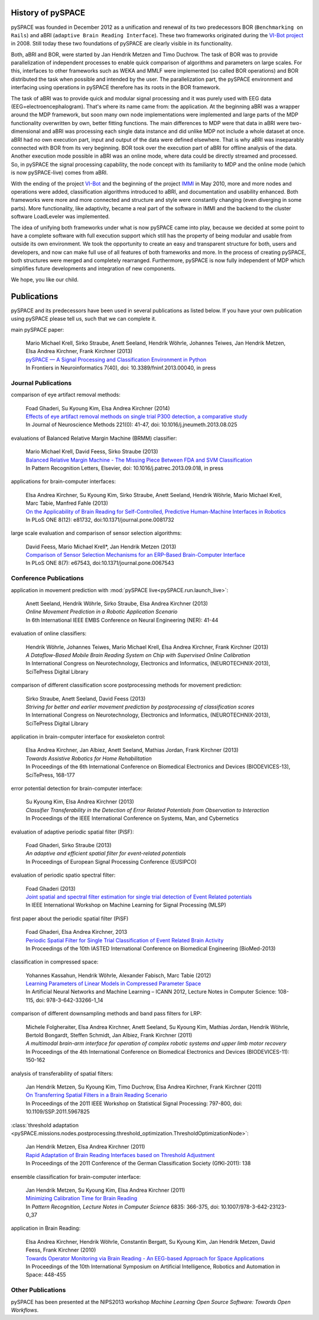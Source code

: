.. _history:

History of pySPACE
==================

pySPACE was founded in December 2012 as a unification and renewal of
its two predecessors BOR (``Benchmarking on Rails``) and aBRI
(``adaptive Brain Reading Interface``). These two frameworks
originated during the `VI-Bot project <http://robotik.dfki-bremen.de/de/forschung/projekte/vi-bot.html>`_
in 2008.
Still today these two foundations of pySPACE are clearly visible in its functionality.

Both, aBRI and BOR, were started by Jan Hendrik Metzen and Timo Duchrow.
The task of BOR was to provide parallelization of independent processes to
enable quick comparison of algorithms and parameters on large scales.
For this, interfaces to other frameworks such as WEKA and MMLF were implemented
(so called BOR operations) and BOR distributed the task when possible and intended by
the user. The parallelization part, the pySPACE environment and interfacing using operations in pySPACE 
therefore has its roots in the BOR framework.

The task of aBRI was to provide quick and modular signal processing and it was
purely used with EEG data (EEG=electroencephalogram). That's where its name came from:
the application. At the beginning aBRI was a wrapper around the MDP framework, but
soon many own node implementations were implemented and large parts of the MDP functionality
overwritten by own, better fitting functions. 
The main differences to MDP were that data in aBRI were two-dimensional
and aBRI was processing each single data instance
and did unlike MDP not include a whole dataset at once. aBRI had no own
execution part, input and output of the data were defined elsewhere. That is
why aBRI was inseparably connected with BOR from its very beginning. BOR took
over the execution part of aBRI for offline analysis of the data. Another execution
mode possible in aBRI was an online mode, where data could be directly streamed and
processed.
So, in pySPACE the signal processing capability, the node concept with 
its familiarity to MDP and the online mode (which is now pySPACE-live) comes from aBRI.

With the ending of the project `VI-Bot <http://robotik.dfki-bremen.de/en/research/projects/vi-bot.html>`_
and the beginning of the project
`IMMI <http://robotik.dfki-bremen.de/de/forschung/projekte/immi.html>`_ in May 2010,
more and more nodes and operations were added, classification algorithms introduced to
aBRI, and documentation and usability enhanced. Both frameworks were more and more connected
and structure and style were constantly changing (even diverging in some parts).
More functionality, like adaptivity, became a real part of the software in IMMI and
the backend to the cluster software LoadLeveler was implemented.

The idea of unifying both frameworks under what is now pySPACE came into play,
because we decided at some point to have a complete software with full execution
support which still has the property of being modular and usable from outside its 
own environment. We took the opportunity to create an easy and transparent structure 
for both, users and developers, and now can make full use of all features of both frameworks
and more.
In the process of creating pySPACE, both structures were merged and completely
rearranged. Furthermore, pySPACE is now fully independent of MDP which simplifies
future developments and integration of new components.

We hope, you like our child.

Publications
============

pySPACE and its predecessors have been used in several publications as listed
below. If you have your own publication using pySPACE please tell us,
such that we can complete it.

main pySPACE paper:

  | Mario Michael Krell, Sirko Straube, Anett Seeland, Hendrik Wöhrle, Johannes Teiwes, Jan Hendrik Metzen, Elsa Andrea Kirchner, Frank Kirchner (2013)
  | `pySPACE — A Signal Processing and Classification Environment in Python <http://www.frontiersin.org/Neuroinformatics/10.3389/fninf.2013.00040/abstract>`_
  | In Frontiers in Neuroinformatics 7(40), doi: 10.3389/fninf.2013.00040, in press

Journal Publications
--------------------

comparison of eye artifact removal methods:

  | Foad Ghaderi, Su Kyoung Kim, Elsa Andrea Kirchner (2014)
  | `Effects of eye artifact removal methods on single trial P300 detection, a comparative study <http://www.sciencedirect.com/science/article/pii/S0165027013003038>`_
  | In Journal of Neuroscience Methods 221(0): 41-47, doi: 10.1016/j.jneumeth.2013.08.025

evaluations of Balanced Relative Margin Machine (BRMM) classifier:

  | Mario Michael Krell, David Feess, Sirko Straube (2013)
  | `Balanced Relative Margin Machine - The Missing Piece Between FDA and SVM Classification <http://dx.doi.org/10.1016/j.patrec.2013.09.018>`_
  | In Pattern Recognition Letters, Elsevier, doi: 10.1016/j.patrec.2013.09.018, in press

applications for brain-computer interfaces:

  | Elsa Andrea Kirchner, Su Kyoung Kim, Sirko Straube, Anett Seeland, Hendrik Wöhrle, Mario Michael Krell, Marc Tabie, Manfred Fahle (2013)
  | `On the Applicability of Brain Reading for Self-Controlled, Predictive Human-Machine Interfaces in Robotics <http://dx.plos.org/10.1371/journal.pone.0081732>`_
  | In PLoS ONE 8(12): e81732, doi:10.1371/journal.pone.0081732

large scale evaluation and comparison of sensor selection algorithms:

  | David Feess, Mario Michael Krell\*, Jan Hendrik Metzen (2013)
  | `Comparison of Sensor Selection Mechanisms for an ERP-Based Brain-Computer Interface <http://dx.plos.org/10.1371/journal.pone.0067543>`_
  | In PLoS ONE 8(7): e67543, doi:10.1371/journal.pone.0067543

Conference Publications
-----------------------

application in movement prediction with :mod:`pySPACE live<pySPACE.run.launch_live>`:

  | Anett Seeland, Hendrik Wöhrle, Sirko Straube, Elsa Andrea Kirchner (2013)
  | `Online Movement Prediction in a Robotic Application Scenario`
  | In 6th International IEEE EMBS Conference on Neural Engineering (NER): 41-44

evaluation of online classifiers:

  | Hendrik Wöhrle, Johannes Teiwes, Mario Michael Krell, Elsa Andrea Kirchner, Frank Kirchner (2013)
  | `A Dataflow-Based Mobile Brain Reading System on Chip with Supervised Online Calibration`
  | In International Congress on Neurotechnology, Electronics and Informatics, (NEUROTECHNIX-2013), SciTePress Digital Library

comparison of different classification score postprocessing methods for movement prediction:

  | Sirko Straube, Anett Seeland, David Feess (2013)
  | `Striving for better and earlier movement prediction by postprocessing of classification scores`
  | In International Congress on Neurotechnology, Electronics and Informatics, (NEUROTECHNIX-2013), SciTePress Digital Library

application in brain-computer interface for exoskeleton control:

  | Elsa Andrea Kirchner, Jan Albiez, Anett Seeland, Mathias Jordan, Frank Kirchner (2013)
  | `Towards Assistive Robotics for Home Rehabilitation`
  | In Proceedings of the 6th International Conference on Biomedical Electronics and Devices (BIODEVICES-13), SciTePress, 168-177

error potential detection for brain-computer interface:

  | Su Kyoung Kim, Elsa Andrea Kirchner (2013)
  | `Classifier Transferability in the Detection of Error Related Potentials from Observation to Interaction`
  | In Proceedings of the IEEE International Conference on Systems, Man, and Cybernetics

evaluation of adaptive periodic spatial filter (PiSF):

  | Foad Ghaderi, Sirko Straube (2013)
  | `An adaptive and efficient spatial filter for event-related potentials`
  | In Proceedings of European Signal Processing Conference (EUSIPCO)

evaluation of periodic spatio spectral filter:

  | Foad Ghaderi (2013)
  | `Joint spatial and spectral filter estimation for single trial detection of Event Related potentials <http://dx.doi.org/10.1109/MLSP.2013.6661938>`_
  | In IEEE International Workshop on Machine Learning for Signal Processing (MLSP)

first paper about the periodic spatial filter (PiSF)

  | Foad Ghaderi, Elsa Andrea Kirchner, 2013
  | `Periodic Spatial Filter for Single Trial Classification of Event Related Brain Activity <http://dx.doi.org/10.2316/P.2013.791-110>`_
  | In Proceedings of the 10th IASTED International Conference on Biomedical Engineering (BioMed-2013)

classification in compressed space:

  | Yohannes Kassahun, Hendrik Wöhrle, Alexander Fabisch, Marc Tabie (2012)
  | `Learning Parameters of Linear Models in Compressed Parameter Space <http://dx.doi.org/10.1007/978-3-642-33266-1_14>`_
  | In Artificial Neural Networks and Machine Learning – ICANN 2012, Lecture Notes in Computer Science: 108-115, doi: 978-3-642-33266-1_14

comparison of different downsampling methods and band pass filters for LRP:

  | Michele Folgheraiter, Elsa Andrea Kirchner, Anett Seeland, Su Kyoung Kim, Mathias Jordan, Hendrik Wöhrle, Bertold Bongardt, Steffen Schmidt, Jan Albiez, Frank Kirchner (2011)
  | `A multimodal brain-arm interface for operation of complex robotic systems and upper limb motor recovery`
  | In Proceedings of the 4th International Conference on Biomedical Electronics and Devices (BIODEVICES-11): 150-162

analysis of transferability of spatial filters:

  | Jan Hendrik Metzen, Su Kyoung Kim, Timo Duchrow, Elsa Andrea Kirchner, Frank Kirchner (2011)
  | `On Transferring Spatial Filters in a Brain Reading Scenario <http://dx.doi.org/10.1109/SSP.2011.5967825>`_
  | In Proceedings of the 2011 IEEE Workshop on Statistical Signal Processing: 797-800, doi: 10.1109/SSP.2011.5967825

:class:`threshold adaptation <pySPACE.missions.nodes.postprocessing.threshold_optimization.ThresholdOptimizationNode>`:

  | Jan Hendrik Metzen, Elsa Andrea Kirchner (2011)
  | `Rapid Adaptation of Brain Reading Interfaces based on Threshold Adjustment <http://www.google.de/url?sa=t&rct=j&q=&esrc=s&source=web&cd=1&ved=0CDkQFjAA&url=http%3A%2F%2Fwww.informatik.uni-bremen.de%2F~jhm%2Ffiles%2Fgfkl_2011_presentation.pdf&ei=7ROvUuntN8qStQbMyIDACA&usg=AFQjCNFITKvnEoH5lYorrnPEnwF_k7Bkbw&sig2=1SMphFKPh6ofdbFslFojBw&bvm=bv.57967247,d.Yms&cad=rja>`_
  | In Proceedings of the 2011 Conference of the German Classification Society (GfKl-2011): 138

ensemble classification for brain-computer interface:

  | Jan Hendrik Metzen, Su Kyoung Kim, Elsa Andrea Kirchner (2011)
  | `Minimizing Calibration Time for Brain Reading <http://dx.doi.org/10.1007/978-3-642-23123-0_37>`_
  | In *Pattern Recognition, Lecture Notes in Computer Science* 6835: 366-375, doi: 10.1007/978-3-642-23123-0_37

application in Brain Reading:

  | Elsa Andrea Kirchner, Hendrik Wöhrle, Constantin Bergatt, Su Kyoung Kim, Jan Hendrik Metzen, David Feess, Frank Kirchner (2010)
  | `Towards Operator Monitoring via Brain Reading - An EEG-based Approach for Space Applications <http://www.dfki.de/web/research/ric/publications/renameFileForDownload?filename=110722_Towards%20Operator%20Monitoring%20via%20Brain%20Reading%20-%20An%20EEG-based%20Approach_iSAIRAS_EKirchner.pdf&file_id=uploads_1087>`_
  | In Proceedings of the 10th International Symposium on Artificial Intelligence, Robotics and Automation in Space: 448-455

Other Publications
------------------

pySPACE has been presented at the NIPS2013 workshop *Machine Learning Open Source Software: Towards Open Workflows*.
